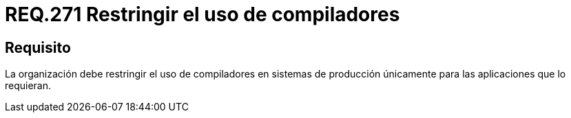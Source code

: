 :slug: rules/271/
:category: rules
:description: En el presente documento se detallan los requerimientos de seguridad relacionados a la gestión segura de compiladores en un sistema. Por lo tanto, la organización debe restringir el uso de compiladores en sistemas de producción únicamente para las aplicaciones que lo requieran.
:keywords: Organización, Compilador, Sistema, Producción, Aplicaciones, Seguridad.
:rules: yes

= REQ.271 Restringir el uso de compiladores

== Requisito

La organización debe restringir el uso de compiladores
en sistemas de producción únicamente para las aplicaciones que lo requieran.

